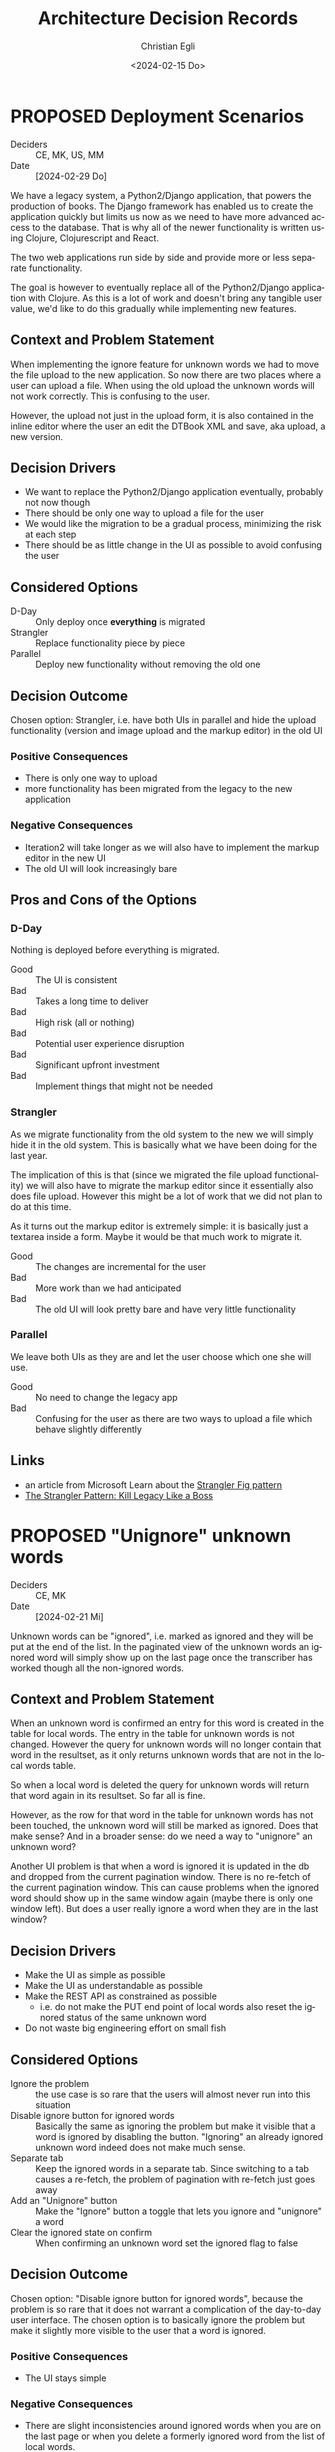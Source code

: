 #+options: todo:t
#+title: Architecture Decision Records
#+date: <2024-02-15 Do>
#+author: Christian Egli
#+email: christian.egli@sbs.ch
#+language: en

#+TODO: DRAFT PROPOSED | ACCEPTED REJECTED DEPRECATED SUPERSEDED

* PROPOSED Deployment Scenarios
- Deciders :: CE, MK, US, MM
- Date :: [2024-02-29 Do]

We have a legacy system, a Python2/Django application, that powers the
production of books. The Django framework has enabled us to create the
application quickly but limits us now as we need to have more advanced
access to the database. That is why all of the newer functionality is
written using Clojure, Clojurescript and React.

The two web applications run side by side and provide more or less
separate functionality.

The goal is however to eventually replace all of the Python2/Django
application with Clojure. As this is a lot of work and doesn't bring
any tangible user value, we'd like to do this gradually while
implementing new features.

** Context and Problem Statement

When implementing the ignore feature for unknown words we had to move
the file upload to the new application. So now there are two places
where a user can upload a file. When using the old upload the unknown
words will not work correctly. This is confusing to the user.

However, the upload not just in the upload form, it is also contained
in the inline editor where the user an edit the DTBook XML and save,
aka upload, a new version.

** Decision Drivers

- We want to replace the Python2/Django application eventually,
  probably not now though
- There should be only one way to upload a file for the user
- We would like the migration to be a gradual process, minimizing the
  risk at each step
- There should be as little change in the UI as possible to avoid
  confusing the user

** Considered Options

- D-Day :: Only deploy once *everything* is migrated
- Strangler :: Replace functionality piece by piece
- Parallel :: Deploy new functionality without removing the old one

** Decision Outcome

Chosen option: Strangler, i.e. have both UIs in parallel and hide the
upload functionality (version and image upload and the markup editor)
in the old UI

*** Positive Consequences

- There is only one way to upload
- more functionality has been migrated from the legacy to the new
  application

*** Negative Consequences

- Iteration2 will take longer as we will also have to implement the
  markup editor in the new UI
- The old UI will look increasingly bare

** Pros and Cons of the Options

*** D-Day

Nothing is deployed before everything is migrated.

- Good :: The UI is consistent
- Bad :: Takes a long time to deliver
- Bad :: High risk (all or nothing)
- Bad :: Potential user experience disruption
- Bad :: Significant upfront investment
- Bad :: Implement things that might not be needed

*** Strangler

As we migrate functionality from the old system to the new we will
simply hide it in the old system. This is basically what we have been
doing for the last year.

The implication of this is that (since we migrated the file upload
functionality) we will also have to migrate the markup editor since it
essentially also does file upload. However this might be a lot of work
that we did not plan to do at this time.

As it turns out the markup editor is extremely simple: it is basically
just a textarea inside a form. Maybe it would be that much work to
migrate it.

- Good :: The changes are incremental for the user
- Bad :: More work than we had anticipated
- Bad :: The old UI will look pretty bare and have very little
  functionality

*** Parallel

We leave both UIs as they are and let the user choose which one she
will use.

- Good :: No need to change the legacy app
- Bad :: Confusing for the user as there are two ways to upload a file
  which behave slightly differently

** Links

- an article from Microsoft Learn about the [[https://learn.microsoft.com/en-us/azure/architecture/patterns/strangler-fig][Strangler Fig pattern]]
- [[https://medium.com/@josesousa8/the-strangler-pattern-kill-legacy-like-a-boss-db3db41564ed][The Strangler Pattern: Kill Legacy Like a Boss]]

* PROPOSED "Unignore" unknown words
- Deciders :: CE, MK
- Date :: [2024-02-21 Mi]

Unknown words can be "ignored", i.e. marked as ignored and they will
be put at the end of the list. In the paginated view of the unknown
words an ignored word will simply show up on the last page once the
transcriber has worked though all the non-ignored words.

** Context and Problem Statement

When an unknown word is confirmed an entry for this word is created in
the table for local words. The entry in the table for unknown words is
not changed. However the query for unknown words will no longer
contain that word in the resultset, as it only returns unknown words
that are not in the local words table.

So when a local word is deleted the query for unknown words will
return that word again in its resultset. So far all is fine.

However, as the row for that word in the table for unknown words has
not been touched, the unknown word will still be marked as ignored.
Does that make sense? And in a broader sense: do we need a way to
"unignore" an unknown word?

Another UI problem is that when a word is ignored it is updated in the
db and dropped from the current pagination window. There is no
re-fetch of the current pagination window. This can cause problems
when the ignored word should show up in the same window again (maybe
there is only one window left). But does a user really ignore a word
when they are in the last window?

** Decision Drivers

- Make the UI as simple as possible
- Make the UI as understandable as possible
- Make the REST API as constrained as possible
  - i.e. do not make the PUT end point of local words also reset the
    ignored status of the same unknown word
- Do not waste big engineering effort on small fish

** Considered Options

- Ignore the problem :: the use case is so rare that the users will
  almost never run into this situation
- Disable ignore button for ignored words :: Basically the same as
  ignoring the problem but make it visible that a word is ignored by
  disabling the button. "Ignoring" an already ignored unknown word
  indeed does not make much sense.
- Separate tab :: Keep the ignored words in a separate tab. Since
  switching to a tab causes a re-fetch, the problem of pagination with
  re-fetch just goes away
- Add an "Unignore" button :: Make the "Ignore" button a toggle that
  lets you ignore and "unignore" a word
- Clear the ignored state on confirm :: When confirming an unknown
  word set the ignored flag to false

** Decision Outcome

Chosen option: "Disable ignore button for ignored words", because the
problem is so rare that it does not warrant a complication of the
day-to-day user interface. The chosen option is to basically ignore
the problem but make it slightly more visible to the user that a word
is ignored.

*** Positive Consequences

- The UI stays simple

*** Negative Consequences

- There are slight inconsistencies around ignored words when you are
  on the last page or when you delete a formerly ignored word from the
  list of local words.

** Pros and Cons of the Options

*** Ignore the problem

- Good :: already done :-)
- Bad :: doesn't really solve the issue

*** Disable ignore button for ignored words

Basically the same as [[*Ignore the problem][Ignore the problem]] but at least the button to
ignore is disabled for ignored words.

- Good :: The UI is more consistent
- Bad :: doesn't really solve the issue

*** Separate tab

Add a separate tab for ignored words. Because switching to the tab
causes a refresh, we will not have the weird problems with pagination.
However the UI is getting cluttered up with another rarely used tab.

- Good :: The pagination of ignored words is more consistent
- Bad :: Clutter in the UI to solve a minuscule problem
- Bad :: A solution in search of a problem

*** Add an "Unignore" button

The "Ignore" button is more like a toggle that lets the user toggle
the isIgnored state. But then you get some weird UI issues where an
unignored entry disappears (as it is sorted back where it originally
was) where it should be back (as we are on the page it was
originally).

- Good :: seems simple and orthogonal
- Bad :: Weird UI issues with unignored words and pagination
  - These are really confusing for the user
  - and hard to fix properly

*** Clear the ignored state on confirm

When the word is confirmed, i.e. inserted into the local words table,
the isIgnored flag in the unknown words table is cleared. The happy
path seems quite sane, but what happens in the case of failure?

- Good :: A clear and easy to understand solution for the user
- Bad :: Where do you put the responsibility for this? In the UI? In
  the REST API?
- Bad :: Hard to implement the failure cases right


** Links

* ACCEPTED Show totals in paginated views
CLOSED: [2024-02-20 Di 11:26]
- Deciders :: CE
- Date :: [2024-02-15 Do]

** Context and Problem Statement

The query to get the unknown words is very complex and costly. It
currently only returns a subset of the unknown words as they are
paginated in the UI anyway. Now we would also like to see the total of
the unknown words. How do we display the total without having to do
the expensive query twice?

** Decision Drivers

- The request to get the unknown words needs to be fast

** Considered Options

- Two selects :: Using two selects, first using LIMIT and then a
  second one to get the total
- Independent selects :: There are two selects as above and the client
  asks for the information separately. I.e. the client determines when
  it asks for the information and how much of it is cached and locally
  maintained.
- ~SQL_CALC_FOUND_ROWS~ :: Using ~SQL_CALC_FOUND_ROWS~ as outlined in
  [[https://stackoverflow.com/q/818567][MySQL pagination without double-querying?]]

** Decision Outcome

Chosen option: "Independent selects", firstly because MySQL seems to
shy away from the ~SQL_CALC_FOUND_ROWS~ solution. It is deprecated as
of 8.0.17, see https://stackoverflow.com/a/62328373. Secondly leaving
it up to the client when to fetch the totals information gives us more
room for optimization, such as caching and/or just approximated
totals.

*** Positive Consequences

*** Negative Consequences

- Most of the code for the second query (to get the total) is
  duplicated from the first query. It is not quite the same though as
  it can be kept simpler.

** Pros and Cons of the Options

*** Two selects

There are two selects, but they could possibly be combined in one REST
end point. This ties the two together at least from the POV of the
client. This can make sense some time but probably most of the time
the two concerns are separate.

- Bad :: complects two mostly independent concerns

*** Independent selects

There are two concerns:

1. get a possibly paginated set of words
2. get the total number of words

These two concerns can be nicely served be two requests. The first one
is plain old REST call (~GET /api/collection~) to get the list of
words. The second one is a bit special and the idea comes from this [[https://stackoverflow.com/q/1610862][SO
question]] about "Getting a count of returns seen by a RESTful
request". The basic idea is that you send a ~HEAD~ request to the
collection and the response contains the count as meta data in the
headers.

- Good :: separates fetching the words from fetching the count
- Good :: the count just returns meta data without a body

*** ~SQL_CALC_FOUND_ROWS~

Even MySQL is dropping it, so that one is out

- Bad :: deprecated, see https://stackoverflow.com/a/62328373

** Links

- https://stackoverflow.com/q/1610862

* ACCEPTED Cleanup of dictionary_unknownword table
CLOSED: [2024-02-16 Fr 09:24]
- Deciders :: CE
- Date :: [2024-02-15 Do]

To calculate the unknown words there is some sort of a "temporary"
table that holds the extracted words from a document. This table
should probably be cleaned up once the document has been finished.

** Context and Problem Statement

The calculation of the unknown words is expensive. Previously they
were calculated when the request came in. Now the extraction of
unknown words from the XML is done when the XML is uploaded. But these
words aren't removed from the table ever. Should they be removed?

** Decision Drivers

- many rows in the table make the very complex SQL query to find
  unknown words slower
- removing them when the status changes couples the two actions too
  much, i.e. the state change and the cleanup
- Potentially there could be many cleanup jobs
  - cleanup unknown words
  - remove images
  - remove old versions
- the user is not interested in the cleanup, i.e. this is just an
  implementation detail

** Considered Options

- Do not remove :: 
- Asynchronously :: remove them with a cron job, kinda like garbage
  collection
- Synchronously :: remove them when the status of the document is set
  to finished

** Decision Outcome

Chosen option: "Asynchronously", because this keeps the two issues
separate. The state is changed immediately but the garbage is cleaned
up later/asynchronously.

*** Positive Consequences

- The response to state change is fast, as the clean is done later

*** Negative Consequences

- No user feedback that the cleanup is done

** Pros and Cons of the Options

*** Do not remove

- Good :: easy to implement
- Good :: predictable
- Bad :: waste of disc space
- Bad :: unknown words query will get slower

*** Asynchronously

The status is changed by the user but the cleanup is done
independently sometime later.

- Good :: relatively simple to implement as they are independent parts
  with no UI
- Bad :: errors are only visible to the administrators
  - but the users are not interested in these kinds of errors

*** Synchronously

The status is changed by the user and the cleanup is part of it.

- Good :: predictable
- Good :: feedback to the user if anything fails
- Bad :: state change request takes a long time
- Bad :: quite a bit of effort to implement

** Links

- [[https://github.com/sbsdev/daisyproducer2/blob/8fb6d4e4dd26e326be8050c6db2b98b9c4452fdd/src/clj/daisyproducer2/whitelists/async.clj#L60][See how cron jobs are handled for global white lists]]
- https://github.com/sbsdev/daisyproducer2/commit/94974e90a2ec28e8d6786fc28b11ecaa254c925b

* ACCEPTED Pagination for versions and images
CLOSED: [2024-02-15 Do 16:37]
- Deciders :: CE
- Date :: [2024-02-14 Mi]

The unknown words do have pagination. To be orthogonal it seems
logical that the list of versions and images also have pagination

** Context and Problem Statement

Pagination makes the version and image pages much more complicated
especially in the light of deletion of single elements. With
pagination we will have to do a re-fetch each time you delete an
element, so we can have a full window of elements again.

** Decision Drivers

- the old UI did *not* have pagination
- at least for versions we rarely have more than a handful of versions
  - so pagination seems pointless
- there is search on the page
- I don't think the users want to paginate through images let alone
  versions
- the code is much more complicated

** Considered Options

- Dropping pagination :: for images and versions
- Implementing pagination :: for images and versions

** Decision Outcome

Chosen option: "Dropping pagination", because the cost of maintaining
it is too high compared with the user benefit.

*** Positive Consequences

- Code is much simpler
- no weird re-draw effects when re-fetching the items

*** Negative Consequences

- The user cannot paginate.

** Links

- https://github.com/sbsdev/daisyproducer2/commit/fdb4de711de77f710fe6bd970c19c903772b41ca
- https://github.com/sbsdev/daisyproducer2/commit/62609888ae0442daa7de40bf0cb79665f689543b

* COMMENT [short title of solved problem and solution]                     :Template:
# - Status :: [proposed | rejected | accepted | deprecated | ... |
#   superseded by [[file:0005-example.md][ADR-0005]]]
- Deciders :: [list everyone involved in the decision]
- Date :: [YYYY-MM-DD when the decision was last updated]

Technical Story: [description | ticket/issue URL]

** Context and Problem Statement

[Describe the context and problem statement, e.g., in free form using
two to three sentences. You may want to articulate the problem in form
of a question.]

** Decision Drivers

- [driver 1, e.g., a force, facing concern, ...]
- [driver 2, e.g., a force, facing concern, ...]
- ...

** Considered Options

- [option 1]
- [option 2]
- [option 3]
- ...

** Decision Outcome

Chosen option: "[option 1]", because [justification. e.g., only option,
which meets k.o. criterion decision driver | which resolves force force
| ... | comes out best (see below)].

*** Positive Consequences

- [e.g., improvement of quality attribute satisfaction, follow-up
  decisions required, ...]
- ...

*** Negative Consequences

- [e.g., compromising quality attribute, follow-up decisions required,
  ...]
- ...

** Pros and Cons of the Options

*** [option 1]

[example | description | pointer to more information | ...]

- Good, because [argument a]
- Good, because [argument b]
- Bad, because [argument c]
- ...

*** [option 2]

[example | description | pointer to more information | ...]

- Good, because [argument a]
- Good, because [argument b]
- Bad, because [argument c]
- ...

*** [option 3]

[example | description | pointer to more information | ...]

- Good, because [argument a]
- Good, because [argument b]
- Bad, because [argument c]
- ...

** Links

- [Link type] [Link to ADR]
- ...
